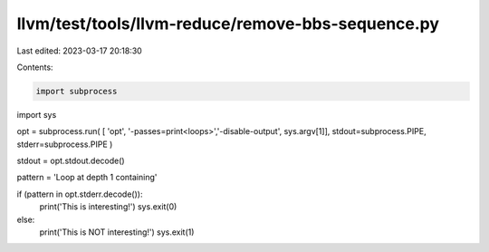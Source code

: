 llvm/test/tools/llvm-reduce/remove-bbs-sequence.py
==================================================

Last edited: 2023-03-17 20:18:30

Contents:

.. code-block:: py

    import subprocess
import sys

opt = subprocess.run( [ 'opt', '-passes=print<loops>','-disable-output', sys.argv[1]], stdout=subprocess.PIPE, stderr=subprocess.PIPE )

stdout = opt.stdout.decode()

pattern = 'Loop at depth 1 containing'

if (pattern in opt.stderr.decode()):
  print('This is interesting!')
  sys.exit(0)
else:
  print('This is NOT interesting!')
  sys.exit(1)


